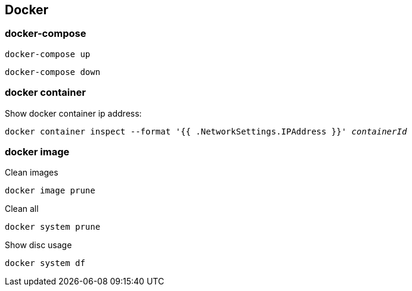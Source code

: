 == Docker

=== docker-compose

[listing.terminal,subs="quotes"]
----
docker-compose up
----

[listing.terminal,subs="quotes"]
----
docker-compose down
----

=== docker container

Show docker container ip address:

[listing.terminal,subs="quotes"]
----
docker container inspect --format '{{ .NetworkSettings.IPAddress }}' _containerId_
----

=== docker image

Clean images

----
docker image prune
----

Clean all

----
docker system prune
----

Show disc usage

----
docker system df
----